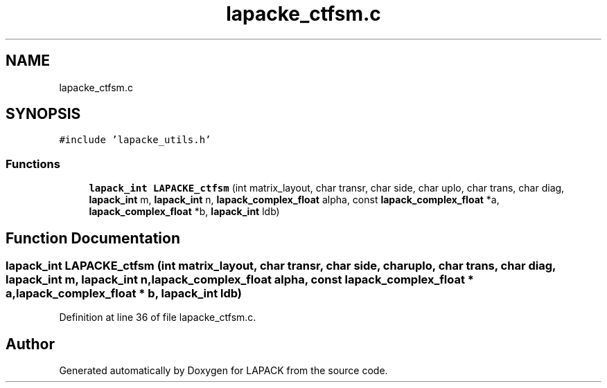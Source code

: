 .TH "lapacke_ctfsm.c" 3 "Tue Nov 14 2017" "Version 3.8.0" "LAPACK" \" -*- nroff -*-
.ad l
.nh
.SH NAME
lapacke_ctfsm.c
.SH SYNOPSIS
.br
.PP
\fC#include 'lapacke_utils\&.h'\fP
.br

.SS "Functions"

.in +1c
.ti -1c
.RI "\fBlapack_int\fP \fBLAPACKE_ctfsm\fP (int matrix_layout, char transr, char side, char uplo, char trans, char diag, \fBlapack_int\fP m, \fBlapack_int\fP n, \fBlapack_complex_float\fP alpha, const \fBlapack_complex_float\fP *a, \fBlapack_complex_float\fP *b, \fBlapack_int\fP ldb)"
.br
.in -1c
.SH "Function Documentation"
.PP 
.SS "\fBlapack_int\fP LAPACKE_ctfsm (int matrix_layout, char transr, char side, char uplo, char trans, char diag, \fBlapack_int\fP m, \fBlapack_int\fP n, \fBlapack_complex_float\fP alpha, const \fBlapack_complex_float\fP * a, \fBlapack_complex_float\fP * b, \fBlapack_int\fP ldb)"

.PP
Definition at line 36 of file lapacke_ctfsm\&.c\&.
.SH "Author"
.PP 
Generated automatically by Doxygen for LAPACK from the source code\&.
